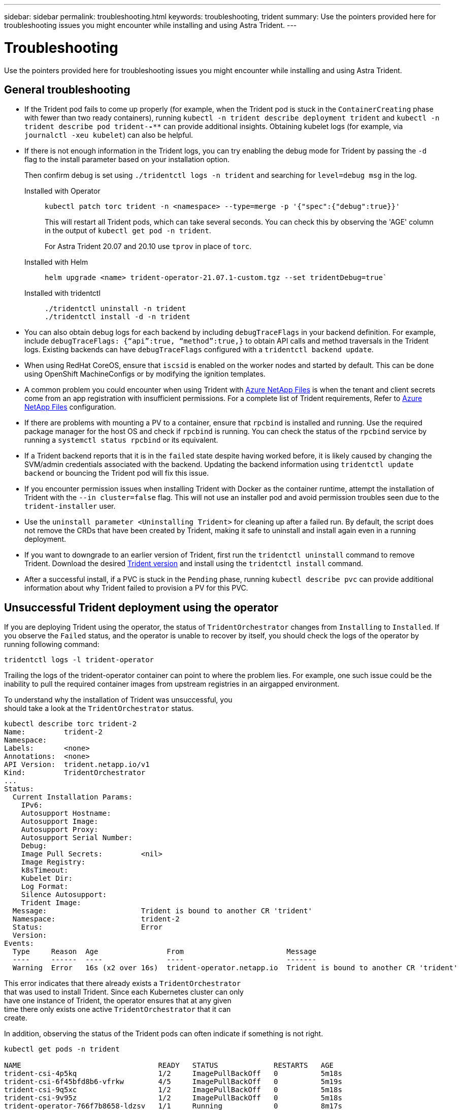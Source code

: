 ---
sidebar: sidebar
permalink: troubleshooting.html
keywords: troubleshooting, trident
summary: Use the pointers provided here for troubleshooting issues you might encounter while installing and using Astra Trident.
---

= Troubleshooting
:hardbreaks:
:icons: font
:imagesdir: ../media/

[.lead]
Use the pointers provided here for troubleshooting issues you might encounter while installing and using Astra Trident.

== General troubleshooting

* If the Trident pod fails to come up properly (for example, when the Trident pod is stuck in the `ContainerCreating` phase with fewer than two ready containers), running `kubectl -n trident describe deployment trident` and `kubectl -n trident describe pod trident-********-****` can provide additional insights. Obtaining kubelet logs (for example, via `journalctl -xeu kubelet`) can also be helpful.
* If there is not enough information in the Trident logs, you can try enabling the debug mode for Trident by passing the `-d` flag to the install parameter based on your installation option.
+
Then confirm debug is set using `./tridentctl logs -n trident` and searching for `level=debug msg` in the log.
+
Installed with Operator::
+
----
kubectl patch torc trident -n <namespace> --type=merge -p '{"spec":{"debug":true}}'
----
+
This will restart all Trident pods, which can take several seconds. You can check this by observing the 'AGE' column in the output of `kubectl get pod -n trident`.
+
For Astra Trident 20.07 and 20.10 use `tprov` in place of `torc`.
+
Installed with Helm::
+
----
helm upgrade <name> trident-operator-21.07.1-custom.tgz --set tridentDebug=true`
----
+
Installed with tridentctl::
+
----
./tridentctl uninstall -n trident
./tridentctl install -d -n trident
----

* You can also obtain debug logs for each backend by including `debugTraceFlags` in your backend definition. For example, include `debugTraceFlags: {“api”:true, “method”:true,}` to obtain API calls and method traversals in the Trident logs. Existing backends can have `debugTraceFlags` configured with a `tridentctl backend update`.
* When using RedHat CoreOS, ensure that `iscsid` is enabled on the worker nodes and started by default. This can be done using OpenShift MachineConfigs or by modifying the ignition templates.
* A common problem you could encounter when using Trident with https://azure.microsoft.com/en-us/services/netapp/[Azure NetApp Files] is when the tenant and client secrets come from an app registration with insufficient permissions. For a complete list of Trident requirements, Refer to link:trident-use/anf.html[Azure NetApp Files] configuration.
* If there are problems with mounting a PV to a container, ensure that `rpcbind` is installed and running. Use the required package manager for the host OS and check if `rpcbind` is running. You can check the status of the `rpcbind` service by running a `systemctl status rpcbind` or its equivalent.
* If a Trident backend reports that it is in the `failed` state despite having worked before, it is likely caused by changing the SVM/admin credentials associated with the backend. Updating the backend information using `tridentctl update backend` or bouncing the Trident pod will fix this issue.
* If you encounter permission issues when installing Trident with Docker as the container runtime, attempt the installation of Trident with the `--in cluster=false` flag. This will not use an installer pod and avoid permission troubles seen due to the `trident-installer` user.
* Use the `uninstall parameter <Uninstalling Trident>` for cleaning up after a failed run. By default, the script does not remove the CRDs that have been created by Trident, making it safe to uninstall and install again even in a running deployment.
* If you want to downgrade to an earlier version of Trident, first run the `tridentctl uninstall` command to remove Trident. Download the desired https://github.com/NetApp/trident/releases[Trident version] and install using the `tridentctl install` command. 
* After a successful install, if a PVC is stuck in the `Pending` phase, running `kubectl describe pvc` can provide additional information about why Trident failed to provision a PV for this PVC.

== Unsuccessful Trident deployment using the operator
If you are deploying Trident using the operator, the status of `TridentOrchestrator` changes from `Installing` to `Installed`. If you observe the `Failed` status, and the operator is unable to recover by itself, you should check the logs of the operator by running following command:
----
tridentctl logs -l trident-operator
----
Trailing the logs of the trident-operator container can point to where the problem lies. For example, one such issue could be the inability to pull the required container images from upstream registries in an airgapped environment.

To understand why the installation of Trident was unsuccessful, you
should take a look at the `TridentOrchestrator` status.

----
kubectl describe torc trident-2
Name:         trident-2
Namespace:
Labels:       <none>
Annotations:  <none>
API Version:  trident.netapp.io/v1
Kind:         TridentOrchestrator
...
Status:
  Current Installation Params:
    IPv6:
    Autosupport Hostname:
    Autosupport Image:
    Autosupport Proxy:
    Autosupport Serial Number:
    Debug:
    Image Pull Secrets:         <nil>
    Image Registry:
    k8sTimeout:
    Kubelet Dir:
    Log Format:
    Silence Autosupport:
    Trident Image:
  Message:                      Trident is bound to another CR 'trident'
  Namespace:                    trident-2
  Status:                       Error
  Version:
Events:
  Type     Reason  Age                From                        Message
  ----     ------  ----               ----                        -------
  Warning  Error   16s (x2 over 16s)  trident-operator.netapp.io  Trident is bound to another CR 'trident'
----

This error indicates that there already exists a `TridentOrchestrator`
that was used to install Trident. Since each Kubernetes cluster can only
have one instance of Trident, the operator ensures that at any given
time there only exists one active `TridentOrchestrator` that it can
create.

In addition, observing the status of the Trident pods can often indicate if something is not right.

----
kubectl get pods -n trident

NAME                                READY   STATUS             RESTARTS   AGE
trident-csi-4p5kq                   1/2     ImagePullBackOff   0          5m18s
trident-csi-6f45bfd8b6-vfrkw        4/5     ImagePullBackOff   0          5m19s
trident-csi-9q5xc                   1/2     ImagePullBackOff   0          5m18s
trident-csi-9v95z                   1/2     ImagePullBackOff   0          5m18s
trident-operator-766f7b8658-ldzsv   1/1     Running            0          8m17s
----

You can clearly see that the pods are not able to initialize completely
because one or more container images were not fetched.

To address the problem, you should edit the `TridentOrchestrator` CR.
Alternatively, you can delete `TridentOrchestrator`, and create a new
one with the modified and accurate definition.

== Unsuccessful Trident deployment using `tridentctl`

To help figure out what went wrong, you could run the installer again using the ``-d`` argument, which will turn on debug mode and help you understand what the problem is:

----
./tridentctl install -n trident -d
----

After addressing the problem, you can clean up the installation as follows, and then run the `tridentctl install` command again:

----
./tridentctl uninstall -n trident
INFO Deleted Trident deployment.
INFO Deleted cluster role binding.
INFO Deleted cluster role.
INFO Deleted service account.
INFO Removed Trident user from security context constraint.
INFO Trident uninstallation succeeded.
----

== Completely remove Astra Trident and CRDs
You can completely remove Astra Trident and all created CRDs and associated custom resources.   

WARNING: This cannot be undone. Do not do this unless you want a completely fresh installation of Astra Trident. To uninstall Astra Trident without removing CRDs, refer to link:trident-managing-k8s/uninstall-trident.html[Uninstall Astra Trident].

[role="tabbed-block"]
====

.Trident operator
--
To uninstall Astra Trident and completely remove CRDs using the Trident operator:
----
kubectl patch torc <trident-orchestrator-name> --type=merge -p '{"spec":{"wipeout":["crds"],"uninstall":true}}'
----
--

.Helm
--
To uninstall Astra Trident and completely remove CRDs using Helm:
----
kubectl patch torc trident --type=merge -p '{"spec":{"wipeout":["crds"],"uninstall":true}}'
----
--

.`tridentctl`
--
To completely remove CRDs after uninstalling Astra Trident using `tridentctl`
----
tridentctl obliviate crd
----
--
====

== NVMe node unstaging failure with RWX raw block namespaces o Kubernetes 1.26 
If you are running Kubernetes 1.26, node unstaging might fail when using NVMe/TCP with RWX raw block namespaces. The following scenarios provide workaround to the failure. Alternatively, you can upgrade Kubernetes to 1.27. 

=== Deleted the namespace and pod
Consider a scenario where you have an Astra Trident managed namespace (NVMe persistent volume) attached to a pod. If you delete the namespace directly from the ONTAP backend, the unstaging process gets stuck after you attempt to delete the pod. This scenario does not impact the Kubernetes cluster or other functioning. 

.Workaround
Unmount the persistent volume (corresponding to that namespace) from the respective node and delete it.


=== Blocked dataLIFs
 If you block (or bring down) all the dataLIFs of the NVMe Astra Trident backend, the unstaging process gets stuck when you attempt to delete the pod. In this scenario, you cannot run any NVMe CLI commands on the Kubernetes node. 

.Workaround
Bring up the dataLIFS to restore full functionality.

=== Deleted namespace mapping
 If you remove the `hostNQN` of the worker node from the corresponding subsystem, the unstaging process gets stuck when you attempt to delete the pod. In this scenario, you cannot run any NVMe CLI commands on the Kubernetes node. 

.Workaround
Add the `hostNQN` back to the subsystem.

=== Deleted namespace mapping
When using nvme/tcp in k8s environments with long node names, pods cannot attach to the storage.

.Workaround
Shorten the node name so that the subsystem name is less than 64 characters.
